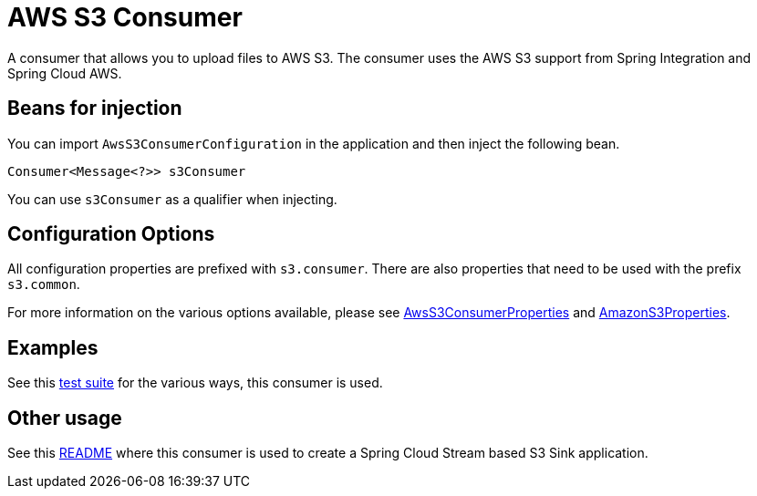 # AWS S3 Consumer

A consumer that allows you to upload files to AWS S3.
The consumer uses the AWS S3 support from Spring Integration and Spring Cloud AWS.

## Beans for injection

You can import `AwsS3ConsumerConfiguration` in the application and then inject the following bean.

`Consumer<Message<?>> s3Consumer`

You can use `s3Consumer` as a qualifier when injecting.

## Configuration Options

All configuration properties are prefixed with `s3.consumer`.
There are also properties that need to be used with the prefix `s3.common`.

For more information on the various options available, please see link:src/main/java/org/springframework/cloud/fn/consumer/s3/AwsS3ConsumerProperties.java[AwsS3ConsumerProperties] and
link:../../common/aws-s3-common/src/main/java/org/springframework/cloud/fn/common/aws/s3/AmazonS3Properties.java[AmazonS3Properties].

## Examples

See this link:src/test/java/org/springframework/cloud/fn/consumer/s3[test suite] for the various ways, this consumer is used.

## Other usage

See this https://github.com/spring-cloud/stream-applications/blob/master/applications/sink/s3-sink/README.adoc[README] where this consumer is used to create a Spring Cloud Stream based S3 Sink application.